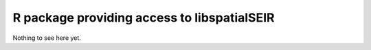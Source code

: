 R package providing access to libspatialSEIR
============================================

Nothing to see here yet. 
